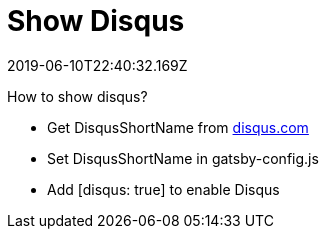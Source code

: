 = Show Disqus
:revdate: 2019-06-10T22:40:32.169Z
:page-tags: ["2019"]
:page-disqus: true

How to show disqus?

* Get DisqusShortName from link:disqus.com[disqus.com, window=_blank]
* Set DisqusShortName in gatsby-config.js
* Add [disqus: true] to enable Disqus
